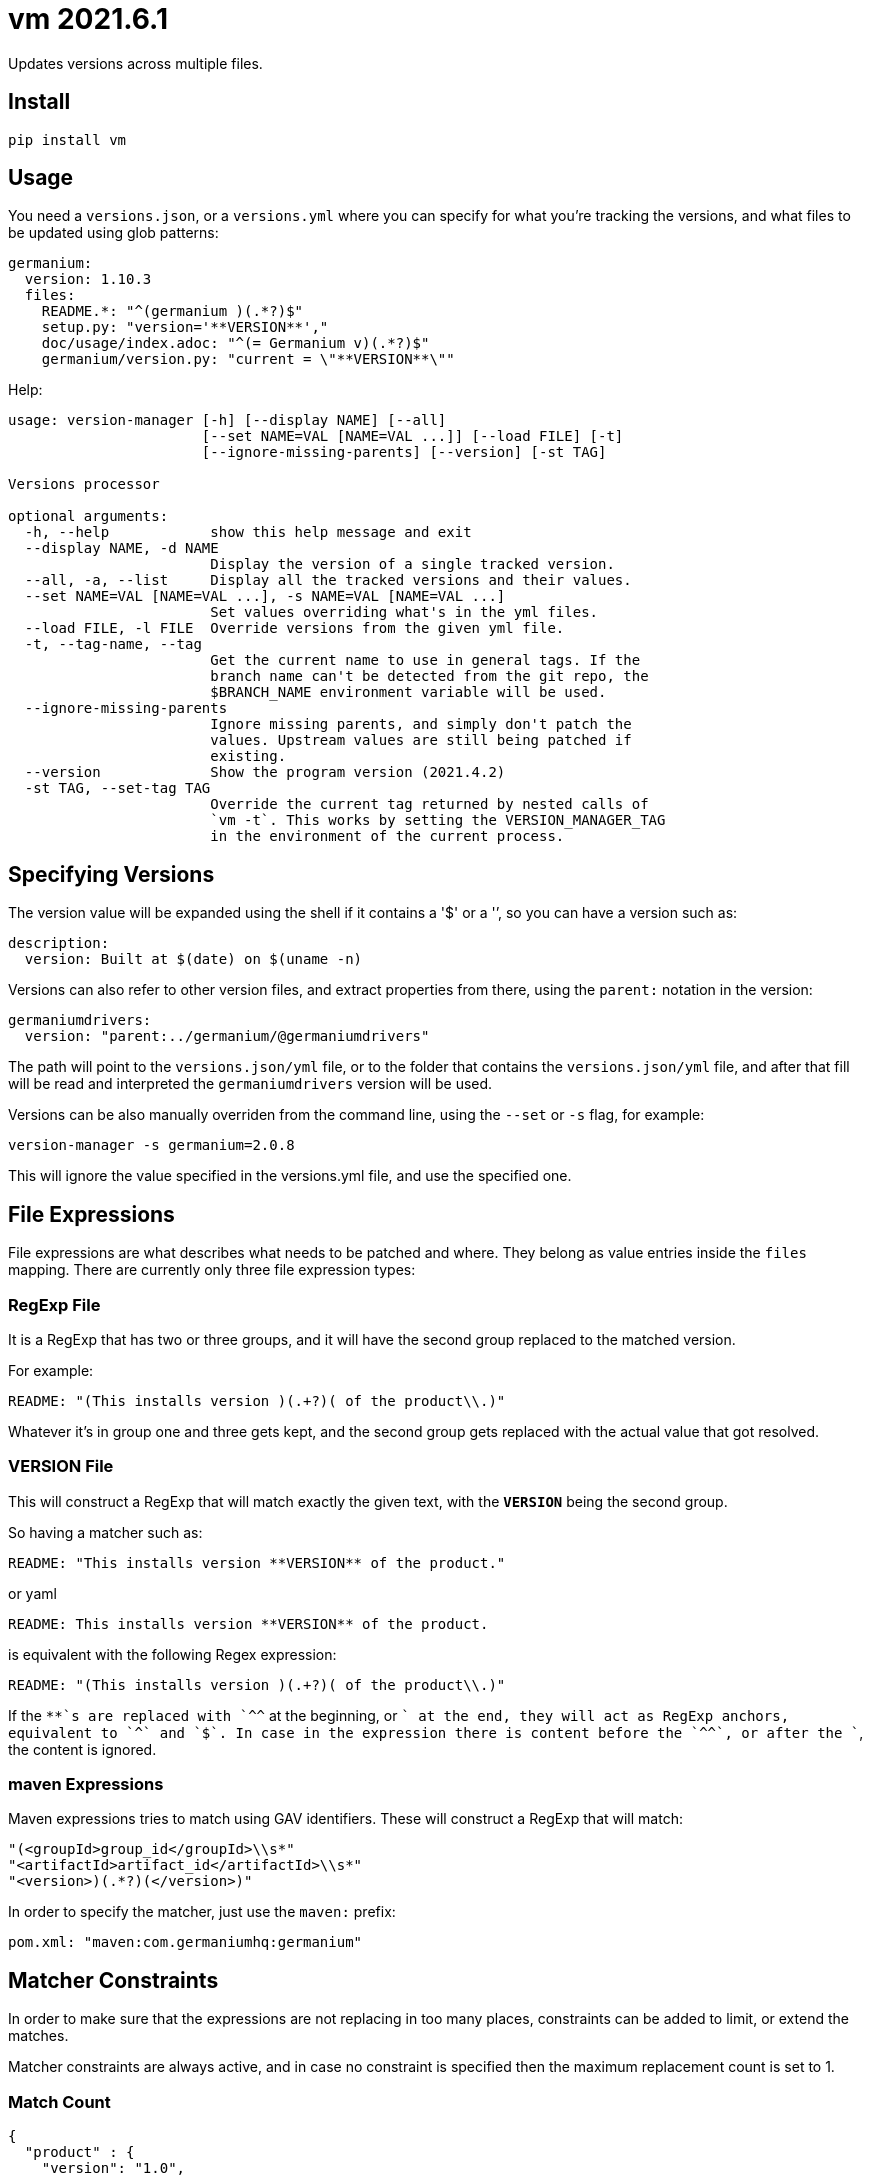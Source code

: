 = vm 2021.6.1

Updates versions across multiple files.

== Install

[source,sh]
-----------------------------------------------------------------------------
pip install vm
-----------------------------------------------------------------------------


== Usage

You need a `versions.json`, or a `versions.yml` where you can specify for what
you're tracking the versions, and what files to be updated using glob patterns:

[source,yaml]
-----------------------------------------------------------------------------
germanium:
  version: 1.10.3
  files:
    README.*: "^(germanium )(.*?)$"
    setup.py: "version='**VERSION**',"
    doc/usage/index.adoc: "^(= Germanium v)(.*?)$"
    germanium/version.py: "current = \"**VERSION**\""
-----------------------------------------------------------------------------

Help:

[source,text]
-----------------------------------------------------------------------------
usage: version-manager [-h] [--display NAME] [--all]
                       [--set NAME=VAL [NAME=VAL ...]] [--load FILE] [-t]
                       [--ignore-missing-parents] [--version] [-st TAG]

Versions processor

optional arguments:
  -h, --help            show this help message and exit
  --display NAME, -d NAME
                        Display the version of a single tracked version.
  --all, -a, --list     Display all the tracked versions and their values.
  --set NAME=VAL [NAME=VAL ...], -s NAME=VAL [NAME=VAL ...]
                        Set values overriding what's in the yml files.
  --load FILE, -l FILE  Override versions from the given yml file.
  -t, --tag-name, --tag
                        Get the current name to use in general tags. If the
                        branch name can't be detected from the git repo, the
                        $BRANCH_NAME environment variable will be used.
  --ignore-missing-parents
                        Ignore missing parents, and simply don't patch the
                        values. Upstream values are still being patched if
                        existing.
  --version             Show the program version (2021.4.2)
  -st TAG, --set-tag TAG
                        Override the current tag returned by nested calls of
                        `vm -t`. This works by setting the VERSION_MANAGER_TAG
                        in the environment of the current process.
-----------------------------------------------------------------------------

== Specifying Versions

The version value will be expanded using the shell if it contains a '$' or a
'`', so you can have a version such as:

[source,yaml]
-----------------------------------------------------------------------------
description:
  version: Built at $(date) on $(uname -n)
-----------------------------------------------------------------------------

Versions can also refer to other version files, and extract properties from
there, using the `parent:` notation in the version:

[source,yaml]
-----------------------------------------------------------------------------
germaniumdrivers:
  version: "parent:../germanium/@germaniumdrivers"
-----------------------------------------------------------------------------

The path will point to the `versions.json/yml` file, or to the folder that
contains the `versions.json/yml` file, and after that fill will be read and
interpreted the `germaniumdrivers` version will be used.

Versions can be also manually overriden from the command line, using the
`--set` or `-s` flag, for example:

[source,sh]
-----------------------------------------------------------------------------
version-manager -s germanium=2.0.8
-----------------------------------------------------------------------------

This will ignore the value specified in the versions.yml file, and use the
specified one.

== File Expressions

File expressions are what describes what needs to be patched and where.
They belong as value entries inside the `files` mapping. There are
currently only three file expression types:

=== RegExp File

It is a RegExp that has two or three groups, and it will have the 
second group replaced to the matched version.

For example:

[source,yaml]
-----------------------------------------------------------------------------
README: "(This installs version )(.+?)( of the product\\.)"
-----------------------------------------------------------------------------

Whatever it's in group one and three gets kept, and the second group
gets replaced with the actual value that got resolved.

=== **VERSION** File

This will construct a RegExp that will match exactly the given text, with
the `**VERSION**` being the second group.

So having a matcher such as:

[source,yaml]
-----------------------------------------------------------------------------
README: "This installs version **VERSION** of the product."
-----------------------------------------------------------------------------

or yaml

[source,yaml]
-----------------------------------------------------------------------------
README: This installs version **VERSION** of the product.
-----------------------------------------------------------------------------

is equivalent with the following Regex expression:

[source,yaml]
-----------------------------------------------------------------------------
README: "(This installs version )(.+?)( of the product\\.)"
-----------------------------------------------------------------------------

If the `**`s are replaced with `^^` at the beginning, or `$$` at the end, they
will act as RegExp anchors, equivalent to `^` and `$`. In case in the
expression there is content before the `^^`, or after the `$$`, the content is
ignored.

=== maven Expressions

Maven expressions tries to match using GAV identifiers.
These will construct a RegExp that will match:

[source,python]
-----------------------------------------------------------------------------
"(<groupId>group_id</groupId>\\s*"
"<artifactId>artifact_id</artifactId>\\s*"
"<version>)(.*?)(</version>)"
-----------------------------------------------------------------------------

In order to specify the matcher, just use the `maven:` prefix:

[source,yaml]
-----------------------------------------------------------------------------
pom.xml: "maven:com.germaniumhq:germanium"
-----------------------------------------------------------------------------

== Matcher Constraints

In order to make sure that the expressions are not replacing
in too many places, constraints can be added to limit, or extend
the matches.

Matcher constraints are always active, and in case no constraint
is specified then the maximum replacement count is set to 1.

=== Match Count

[source,json]
-----------------------------------------------------------------------------
{
  "product" : {
    "version": "1.0",
    "files": {
      "README.md": {
        "match": "^(= Germanium v)(.*?)$",
        "count": 2
      }
    }
  }
}
-----------------------------------------------------------------------------

or yaml

[source,yaml]
-----------------------------------------------------------------------------
product:
  version: "1.0"
  files:
    README.md:
      match: ^(= Germanium v)(.*?)$
      count: 2
-----------------------------------------------------------------------------

The count can be also `0` for no matches, or negative to indicate
any number of matches is allowed.

== Multiple Matchers

In a single file, we can have multiple matchers as well, for
example:

[source,json]
-----------------------------------------------------------------------------
{
  "product" : {
    "version": "1.0",
    "files": {
      "README.md": [
        "^(= Germanium v)(.*?)$",
        "(Germanium )(\\d+\\.\\d+)()"
      ]
    }
  }
}
-----------------------------------------------------------------------------

For each matcher that is added, if there is no match count specified, it's
assumed that it will only match once in the file.

Of course, constraints can be applied for both the full set of
matchers:

[source,json]
-----------------------------------------------------------------------------
{
  "product" : {
    "version": "1.0",
    "files": {
      "README.md": {
        "match": [
          "^(= Germanium v)(.*?)$",
          "(Germanium )(\\d+\\.\\d+)()"
        ],
        "count": 3
      }
    }
  }
}
-----------------------------------------------------------------------------

or even individual expressions: 
 
[source,json]
-----------------------------------------------------------------------------
{
  "product" : {
    "version": "1.0",
    "files": {
      "README.md": {
        "match": [
          "^(= Germanium v)(.*?)$",
          {
            "match": "(Germanium )(\\d+\\.\\d+)()",
            "count": 2
          }
        ],
        "count": 3
      }
    }
  }
}
-----------------------------------------------------------------------------

== Notes

1. Files are actually `glob` patterns, so you can match `**/*.js` for example.
2. The configuration files can be yml.
3. `vm` will output the following error codes: 0 when no files are
   changed, 0 when files are changed successfuly, or a non zero error code in
   case of error.

